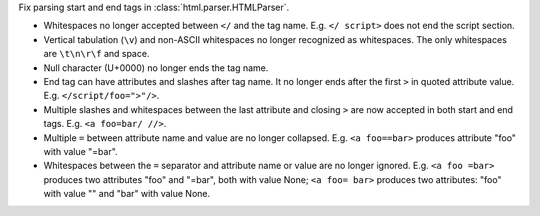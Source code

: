 Fix parsing start and end tags in :class:`html.parser.HTMLParser`.

* Whitespaces no longer accepted between ``</`` and the tag name.
  E.g. ``</ script>`` does not end the script section.

* Vertical tabulation (``\v``) and non-ASCII whitespaces no longer recognized
  as whitespaces. The only whitespaces are ``\t\n\r\f`` and space.

* Null character (U+0000) no longer ends the tag name.

* End tag can have attributes and slashes after tag name. It no longer ends
  after the first ``>`` in quoted attribute value. E.g. ``</script/foo=">"/>``.

* Multiple slashes and whitespaces between the last attribute and closing ``>``
  are now accepted in both start and end tags. E.g. ``<a foo=bar/ //>``.

* Multiple ``=`` between attribute name and value are no longer collapsed.
  E.g. ``<a foo==bar>`` produces attribute "foo" with value "=bar".

* Whitespaces between the ``=`` separator and attribute name or value are no
  longer ignored. E.g. ``<a foo =bar>`` produces two attributes "foo" and
  "=bar", both with value None; ``<a foo= bar>`` produces two attributes:
  "foo" with value "" and "bar" with value None.
